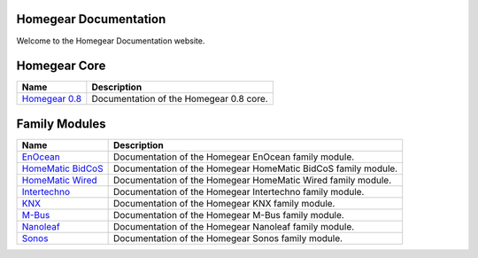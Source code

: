 Homegear Documentation
======================

Welcome to the Homegear Documentation website.


Homegear Core
=============

+----------------------------------------------------------+-----------------------------------------+
| Name                                                     | Description                             |
+==========================================================+=========================================+
| `Homegear 0.8 <https://doc.homegear.eu/data/homegear/>`_ | Documentation of the Homegear 0.8 core. |
+----------------------------------------------------------+-----------------------------------------+


Family Modules
==============

+------------------------------------------------------------------------------+---------------------------------------------------------------+
| Name                                                                         | Description                                                   |
+==============================================================================+===============================================================+
| `EnOcean <https://doc.homegear.eu/data/homegear-enocean/>`_                  | Documentation of the Homegear EnOcean family module.          |
+------------------------------------------------------------------------------+---------------------------------------------------------------+
| `HomeMatic BidCoS <https://doc.homegear.eu/data/homegear-homematicbidcos/>`_ | Documentation of the Homegear HomeMatic BidCoS family module. |
+------------------------------------------------------------------------------+---------------------------------------------------------------+
| `HomeMatic Wired <https://doc.homegear.eu/data/homegear-homematicwired/>`_   | Documentation of the Homegear HomeMatic Wired family module.  |
+------------------------------------------------------------------------------+---------------------------------------------------------------+
| `Intertechno <https://doc.homegear.eu/data/homegear-intertechno/>`_          | Documentation of the Homegear Intertechno family module.      |
+------------------------------------------------------------------------------+---------------------------------------------------------------+
| `KNX <https://doc.homegear.eu/data/homegear-knx/>`_                          | Documentation of the Homegear KNX family module.              |
+------------------------------------------------------------------------------+---------------------------------------------------------------+
| `M-Bus <https://doc.homegear.eu/data/homegear-mbus/>`_                       | Documentation of the Homegear M-Bus family module.            |
+------------------------------------------------------------------------------+---------------------------------------------------------------+
| `Nanoleaf <https://doc.homegear.eu/data/homegear-nanoleaf/>`_                | Documentation of the Homegear Nanoleaf family module.         |
+------------------------------------------------------------------------------+---------------------------------------------------------------+
| `Sonos <https://doc.homegear.eu/data/homegear-sonos/>`_                      | Documentation of the Homegear Sonos family module.            |
+------------------------------------------------------------------------------+---------------------------------------------------------------+

